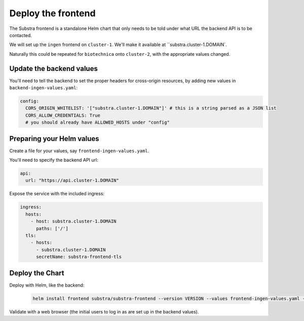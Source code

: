 *******************
Deploy the frontend
*******************

The Substra frontend is a standalone Helm chart that only needs to be told under what URL the backend API is to be contacted.

We will set up the ``ingen`` frontend on ``cluster-1``. We'll make it available at ``substra.cluster-1.DOMAIN`.

Naturally this could be repeated for ``biotechnica`` onto ``cluster-2``, with the appropriate values changed.

Update the backend values
=========================

You'll need to tell the backend to set the proper headers for cross-origin resources, by adding new values in ``backend-ingen-values.yaml``:

.. code-block:: yaml

   config:
     CORS_ORIGIN_WHITELIST: '["substra.cluster-1.DOMAIN"]' # this is a string parsed as a JSON list
     CORS_ALLOW_CREDENTIALS: True
     # you should already have ALLOWED_HOSTS under "config"

Preparing your Helm values
==========================

Create a file for your values, say ``frontend-ingen-values.yaml``.

You'll need to specify the backend API url:

.. code-block:: yaml

   api:
     url: "https://api.cluster-1.DOMAIN"

Expose the service with the included ingress:

.. code-block:: yaml

   ingress:
     hosts:
       - host: substra.cluster-1.DOMAIN
         paths: ['/']
     tls:
       - hosts:
         - substra.cluster-1.DOMAIN
         secretName: substra-frontend-tls

Deploy the Chart
================

Deploy with Helm, like the backend:

   .. code-block:: shell

      helm install frontend substra/substra-frontend --version VERSION --values frontend-ingen-values.yaml --namespace ingen

Validate with a web browser (the initial users to log in as are set up in the backend values).